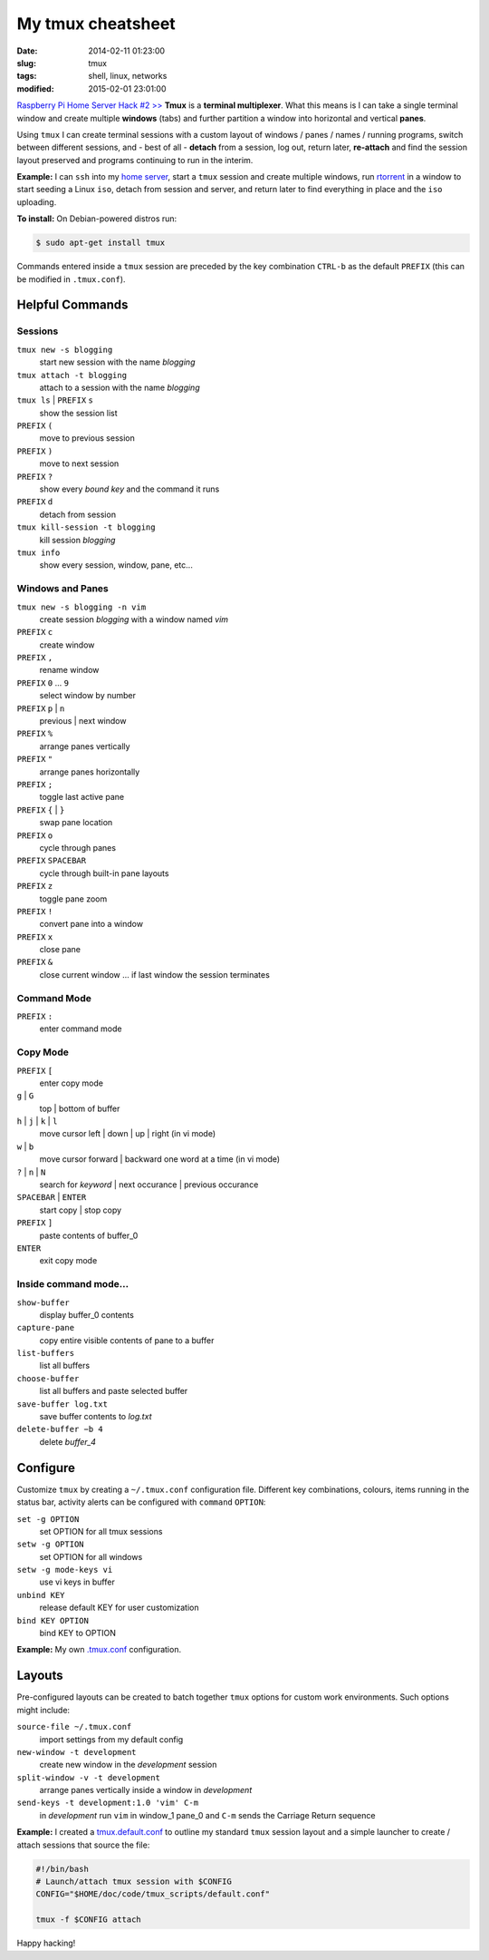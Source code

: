 ==================
My tmux cheatsheet
==================

:date: 2014-02-11 01:23:00
:slug: tmux
:tags: shell, linux, networks
:modified: 2015-02-01 23:01:00

.. image:: /images/screenshot/tmux_window_pane.png
    :width: 940px
    :height: 529px
    :alt: tmux

`Raspberry Pi Home Server Hack #2 >> <http://www.circuidipity.com/raspberry-pi-home-server.html>`_ **Tmux** is a **terminal multiplexer**. What this means is I can take a single terminal window and create multiple **windows** (tabs) and further partition a window into horizontal and vertical **panes**.

Using ``tmux`` I can create terminal sessions with a custom layout of windows / panes / names / running programs, switch between different sessions, and - best of all - **detach** from a session, log out, return later, **re-attach** and find the session layout preserved and programs continuing to run in the interim.

**Example:** I can ``ssh`` into my `home server <http://www.circuidipity.com/raspberry-pi-home-server.html>`_, start a ``tmux`` session and create multiple windows, run `rtorrent <http://libtorrent.rakshasa.no/>`_ in a window to start seeding a Linux ``iso``, detach from session and server, and return later to find everything in place and the ``iso`` uploading.

**To install:** On Debian-powered distros run:

.. code-block:: bash

    $ sudo apt-get install tmux

Commands entered inside a ``tmux`` session are preceded by the key combination ``CTRL-b`` as the default ``PREFIX`` (this can be modified in ``.tmux.conf``).

Helpful Commands
================

Sessions
++++++++

``tmux new -s blogging``
    start new session with the name *blogging*

``tmux attach -t blogging``
    attach to a session with the name *blogging*

``tmux ls`` | ``PREFIX`` ``s``
    show the session list

``PREFIX`` ``(``
    move to previous session

``PREFIX`` ``)``
    move to next session

``PREFIX`` ``?``
    show every *bound key* and the command it runs

``PREFIX`` ``d``
    detach from session

``tmux kill-session -t blogging``
    kill session *blogging*

``tmux info``
    show every session, window, pane, etc...

Windows and Panes
+++++++++++++++++

``tmux new -s blogging -n vim``
    create session *blogging* with a window named *vim*

``PREFIX`` ``c``
    create window

``PREFIX`` ``,``
    rename window

``PREFIX`` ``0`` ... ``9``
    select window by number

``PREFIX`` ``p`` | ``n``
    previous | next window

``PREFIX`` ``%``
    arrange panes vertically

``PREFIX`` ``"``
    arrange panes horizontally

``PREFIX`` ``;``
    toggle last active pane

``PREFIX`` ``{`` | ``}``
    swap pane location

``PREFIX`` ``o``
    cycle through panes

``PREFIX`` ``SPACEBAR``
    cycle through built-in pane layouts
    
``PREFIX`` ``z``
    toggle pane zoom
    
``PREFIX`` ``!``
    convert pane into a window

``PREFIX`` ``x``
    close pane

``PREFIX`` ``&``
    close current window ... if last window the session terminates

Command Mode
++++++++++++

``PREFIX`` ``:``
    enter command mode

Copy Mode
+++++++++

``PREFIX`` ``[``
    enter copy mode

``g`` | ``G``
    top | bottom of buffer

``h`` | ``j`` | ``k`` | ``l``
    move cursor left | down | up | right (in vi mode)

``w`` | ``b``
    move cursor forward | backward one word at a time (in vi mode)

``?`` | ``n`` | ``N``
    search for *keyword* | next occurance | previous occurance

``SPACEBAR`` | ``ENTER``
    start copy | stop copy

``PREFIX`` ``]``
    paste contents of buffer_0

``ENTER``
    exit copy mode

Inside command mode...
++++++++++++++++++++++

``show-buffer``
    display buffer_0 contents

``capture-pane``
    copy entire visible contents of pane to a buffer

``list-buffers``
    list all buffers

``choose-buffer``
    list all buffers and paste selected buffer

``save-buffer log.txt``
    save buffer contents to *log.txt*

``delete-buffer −b 4``
    delete *buffer_4*

Configure
=========

Customize ``tmux`` by creating a ``~/.tmux.conf`` configuration file. Different key combinations, colours, items running in the status bar, activity alerts can be configured with ``command`` ``OPTION``:

``set -g OPTION``
    set OPTION for all tmux sessions
``setw -g OPTION``
    set OPTION for all windows
``setw -g mode-keys vi``
    use vi keys in buffer
``unbind KEY``
    release default KEY for user customization
``bind KEY OPTION``
    bind KEY to OPTION

**Example:** My own `.tmux.conf <https://github.com/vonbrownie/linux-post-install/blob/master/extra/generic/home/username/.tmux.conf>`_ configuration.

Layouts
=======

Pre-configured layouts can be created to batch together ``tmux`` options for custom work environments. Such options might include:

``source-file ~/.tmux.conf``
    import settings from my default config

``new-window -t development``
    create new window in the *development* session

``split-window -v -t development``
    arrange panes vertically inside a window in *development*

``send-keys -t development:1.0 'vim' C-m``
    in *development* run ``vim`` in window_1 pane_0 and ``C-m`` sends the Carriage Return sequence

**Example:** I created a `tmux.default.conf <https://github.com/vonbrownie/linux-post-install/blob/master/extra/generic/home/username/.tmux.default.conf>`_ to outline my standard ``tmux`` session layout and a simple launcher to create / attach sessions that source the file:

.. code-block:: bash

    #!/bin/bash                                                                        
    # Launch/attach tmux session with $CONFIG                                          
    CONFIG="$HOME/doc/code/tmux_scripts/default.conf"                                  
                                                                                       
    tmux -f $CONFIG attach

Happy hacking!
